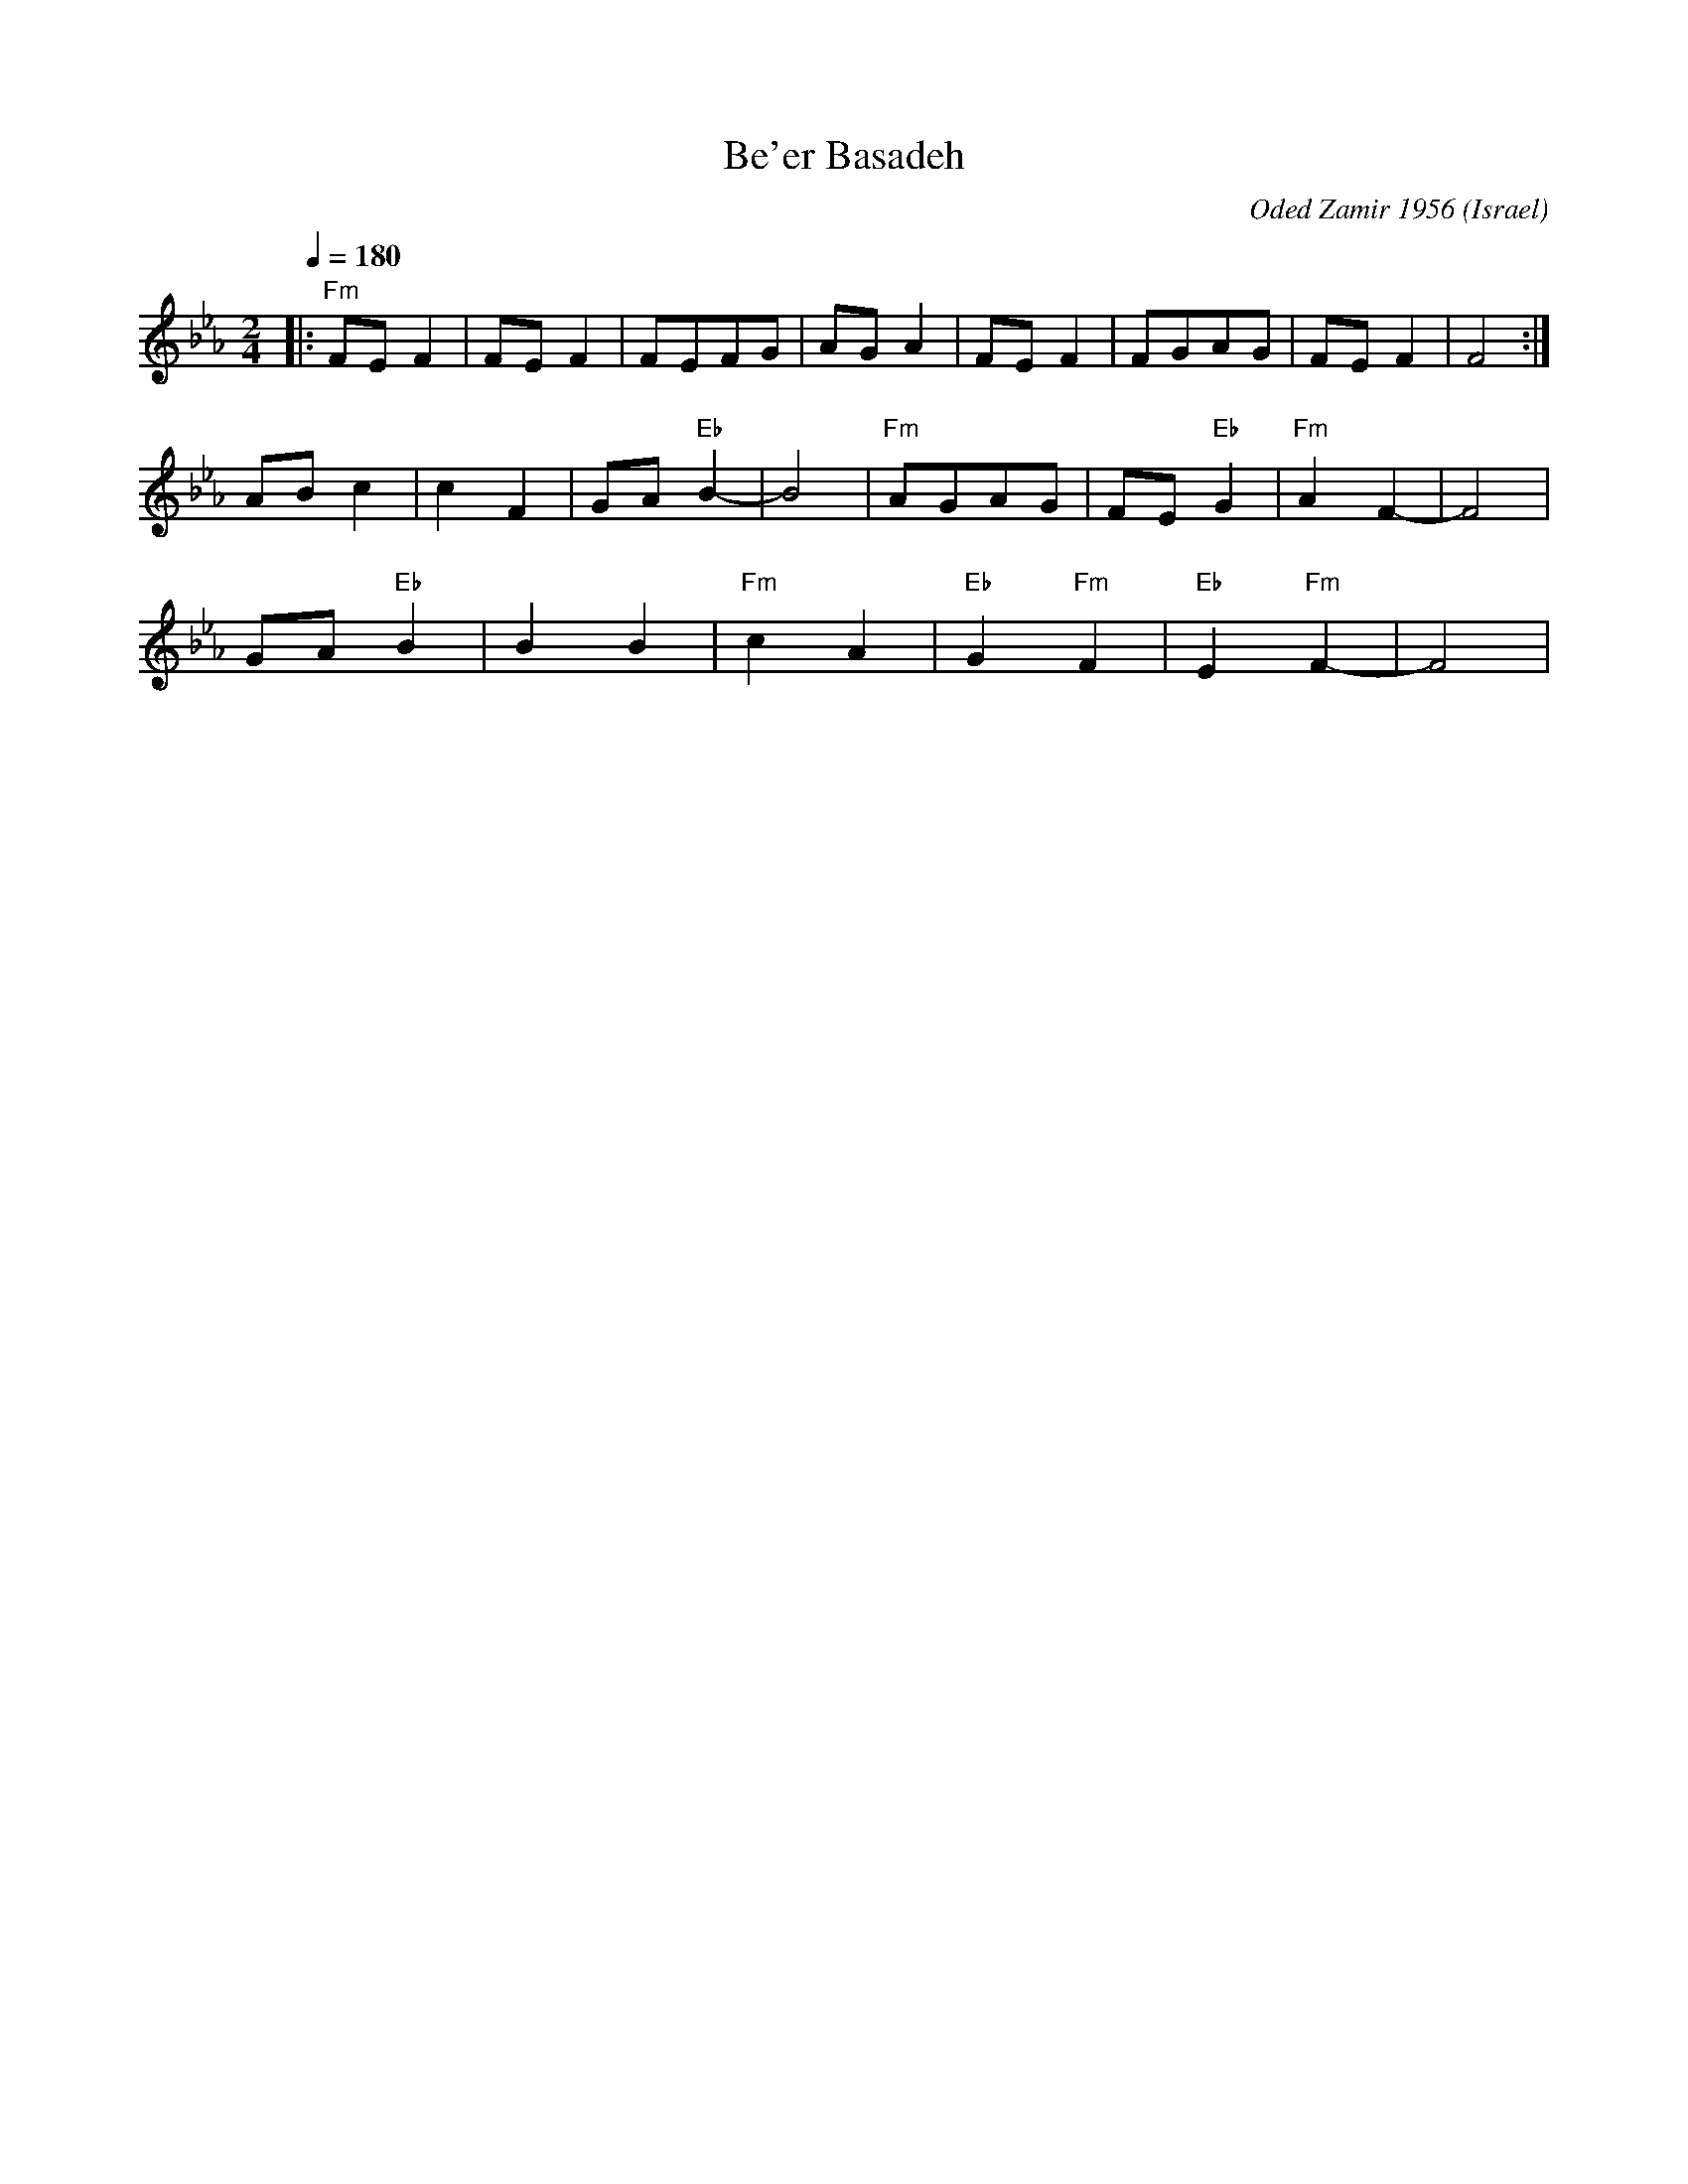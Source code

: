 X: 30
T:Be'er Basadeh
C:Oded Zamir 1956
O:Israel
F: http://www.youtube.com/watch?v=YlzzeT8o2vQ
F: http://www.youtube.com/watch?v=9FbALm3EBsM
M:2/4
L:1/8
Q:1/4=180
K:Fdor
%%MIDI program 1
%%MIDI drum dd3 44 32
%%MIDI drumon
|:"Fm"FEF2     |FEF2    |FEFG     |AGA2        |\
  FEF2         |FGAG    |FEF2     |F4          :|
  ABc2         |c2F2    |GA"Eb"B2-|B4          |\
  "Fm"AGAG     |FE"Eb"G2|"Fm"A2F2-|F4          |
  GA"Eb"B2     |B2B2    |"Fm"c2A2 |"Eb"G2"Fm"F2|\
  "Eb"E2"Fm"F2-|F4      |

